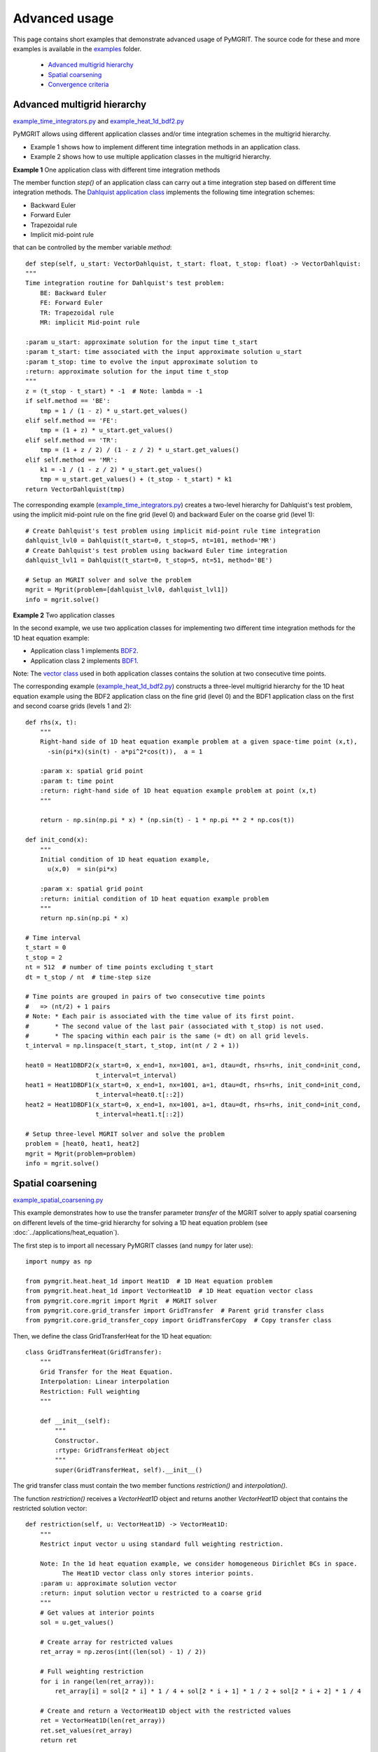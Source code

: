 **************
Advanced usage
**************

This page contains short examples that demonstrate advanced usage of PyMGRIT.
The source code for these and more examples is available in the examples_ folder.

.. _examples: https://github.com/pymgrit/pymgrit/tree/master/examples

    - `Advanced multigrid hierarchy`_
    - `Spatial coarsening`_
    - `Convergence criteria`_


----------------------------
Advanced multigrid hierarchy
----------------------------

example_time_integrators.py_ and example_heat_1d_bdf2.py_

.. _example_time_integrators.py: https://github.com/pymgrit/pymgrit/tree/master/examples/example_time_integrators.py
.. _example_heat_1d_bdf2.py: https://github.com/pymgrit/pymgrit/tree/master/examples/example_heat_1d_bdf2.py


PyMGRIT allows using different application classes and/or time integration schemes in the multigrid hierarchy.

* Example 1 shows how to implement different time integration methods in an application class.
* Example 2 shows how to use multiple application classes in the multigrid hierarchy.

**Example 1** One application class with different time integration methods

The member function `step()` of an application class can carry out a time integration step based on different time
integration methods. The `Dahlquist
application class`_ implements the following time integration schemes:

.. _Dahlquist  application class: https://github.com/pymgrit/pymgrit/blob/master/src/pymgrit/dahlquist/dahlquist.py

* Backward Euler
* Forward Euler
* Trapezoidal rule
* Implicit mid-point rule

that can be controlled by the member variable `method`:

::

    def step(self, u_start: VectorDahlquist, t_start: float, t_stop: float) -> VectorDahlquist:
    """
    Time integration routine for Dahlquist's test problem:
        BE: Backward Euler
        FE: Forward Euler
        TR: Trapezoidal rule
        MR: implicit Mid-point rule

    :param u_start: approximate solution for the input time t_start
    :param t_start: time associated with the input approximate solution u_start
    :param t_stop: time to evolve the input approximate solution to
    :return: approximate solution for the input time t_stop
    """
    z = (t_stop - t_start) * -1  # Note: lambda = -1
    if self.method == 'BE':
        tmp = 1 / (1 - z) * u_start.get_values()
    elif self.method == 'FE':
        tmp = (1 + z) * u_start.get_values()
    elif self.method == 'TR':
        tmp = (1 + z / 2) / (1 - z / 2) * u_start.get_values()
    elif self.method == 'MR':
        k1 = -1 / (1 - z / 2) * u_start.get_values()
        tmp = u_start.get_values() + (t_stop - t_start) * k1
    return VectorDahlquist(tmp)

The corresponding example (example_time_integrators.py_) creates a two-level hierarchy for Dahlquist's test problem, using the implicit mid-point
rule on the fine grid (level 0) and backward Euler on the coarse grid (level 1):

::

    # Create Dahlquist's test problem using implicit mid-point rule time integration
    dahlquist_lvl0 = Dahlquist(t_start=0, t_stop=5, nt=101, method='MR')
    # Create Dahlquist's test problem using backward Euler time integration
    dahlquist_lvl1 = Dahlquist(t_start=0, t_stop=5, nt=51, method='BE')

    # Setup an MGRIT solver and solve the problem
    mgrit = Mgrit(problem=[dahlquist_lvl0, dahlquist_lvl1])
    info = mgrit.solve()

**Example 2** Two application classes

In the second example, we use two application classes for implementing two different
time integration methods for the 1D heat equation example:

* Application class 1 implements BDF2_.
* Application class 2 implements BDF1_.

Note: The `vector class`_ used in both application classes contains the solution at two consecutive time points.

.. _BDF2: https://github.com/pymgrit/pymgrit/blob/master/src/pymgrit/heat/heat_1d_2pts_bdf2.py
.. _BDF1: https://github.com/pymgrit/pymgrit/blob/master/src/pymgrit/heat/heat_1d_2pts_bdf1.py
.. _`vector class`: https://github.com/pymgrit/pymgrit/blob/master/src/pymgrit/heat/vector_heat_1d_2pts.py

The corresponding example (example_heat_1d_bdf2.py_) constructs a three-level multigrid hierarchy for the 1D heat
equation example using the BDF2 application class on the fine grid (level 0) and the BDF1 application class on the
first and second coarse grids (levels 1 and 2):

::

    def rhs(x, t):
        """
        Right-hand side of 1D heat equation example problem at a given space-time point (x,t),
          -sin(pi*x)(sin(t) - a*pi^2*cos(t)),  a = 1

        :param x: spatial grid point
        :param t: time point
        :return: right-hand side of 1D heat equation example problem at point (x,t)
        """

        return - np.sin(np.pi * x) * (np.sin(t) - 1 * np.pi ** 2 * np.cos(t))

    def init_cond(x):
        """
        Initial condition of 1D heat equation example,
          u(x,0)  = sin(pi*x)

        :param x: spatial grid point
        :return: initial condition of 1D heat equation example problem
        """
        return np.sin(np.pi * x)

    # Time interval
    t_start = 0
    t_stop = 2
    nt = 512  # number of time points excluding t_start
    dt = t_stop / nt  # time-step size

    # Time points are grouped in pairs of two consecutive time points
    #   => (nt/2) + 1 pairs
    # Note: * Each pair is associated with the time value of its first point.
    #       * The second value of the last pair (associated with t_stop) is not used.
    #       * The spacing within each pair is the same (= dt) on all grid levels.
    t_interval = np.linspace(t_start, t_stop, int(nt / 2 + 1))

    heat0 = Heat1DBDF2(x_start=0, x_end=1, nx=1001, a=1, dtau=dt, rhs=rhs, init_cond=init_cond,
                       t_interval=t_interval)
    heat1 = Heat1DBDF1(x_start=0, x_end=1, nx=1001, a=1, dtau=dt, rhs=rhs, init_cond=init_cond,
                       t_interval=heat0.t[::2])
    heat2 = Heat1DBDF1(x_start=0, x_end=1, nx=1001, a=1, dtau=dt, rhs=rhs, init_cond=init_cond,
                       t_interval=heat1.t[::2])

    # Setup three-level MGRIT solver and solve the problem
    problem = [heat0, heat1, heat2]
    mgrit = Mgrit(problem=problem)
    info = mgrit.solve()


------------------
Spatial coarsening
------------------

example_spatial_coarsening.py_

.. _example_spatial_coarsening.py: https://github.com/pymgrit/pymgrit/tree/master/examples/example_spatial_coarsening.py

This example demonstrates how to use the transfer parameter `transfer` of the MGRIT solver to apply spatial
coarsening on different levels of the time-grid hierarchy for solving a 1D heat equation problem (see :doc:`../applications/heat_equation`).

The first step is to import all necessary PyMGRIT classes (and ``numpy`` for later use)::

    import numpy as np

    from pymgrit.heat.heat_1d import Heat1D  # 1D Heat equation problem
    from pymgrit.heat.heat_1d import VectorHeat1D  # 1D Heat equation vector class
    from pymgrit.core.mgrit import Mgrit  # MGRIT solver
    from pymgrit.core.grid_transfer import GridTransfer  # Parent grid transfer class
    from pymgrit.core.grid_transfer_copy import GridTransferCopy  # Copy transfer class

Then, we define the class GridTransferHeat for the 1D heat equation::

    class GridTransferHeat(GridTransfer):
        """
        Grid Transfer for the Heat Equation.
        Interpolation: Linear interpolation
        Restriction: Full weighting
        """

        def __init__(self):
            """
            Constructor.
            :rtype: GridTransferHeat object
            """
            super(GridTransferHeat, self).__init__()

The grid transfer class must contain the two member functions `restriction()` and `interpolation()`.

The function `restriction()` receives a `VectorHeat1D` object and returns another `VectorHeat1D` object that contains
the restricted solution vector::

    def restriction(self, u: VectorHeat1D) -> VectorHeat1D:
        """
        Restrict input vector u using standard full weighting restriction.

        Note: In the 1d heat equation example, we consider homogeneous Dirichlet BCs in space.
              The Heat1D vector class only stores interior points.
        :param u: approximate solution vector
        :return: input solution vector u restricted to a coarse grid
        """
        # Get values at interior points
        sol = u.get_values()

        # Create array for restricted values
        ret_array = np.zeros(int((len(sol) - 1) / 2))

        # Full weighting restriction
        for i in range(len(ret_array)):
            ret_array[i] = sol[2 * i] * 1 / 4 + sol[2 * i + 1] * 1 / 2 + sol[2 * i + 2] * 1 / 4

        # Create and return a VectorHeat1D object with the restricted values
        ret = VectorHeat1D(len(ret_array))
        ret.set_values(ret_array)
        return ret

Similarly, we define the function `interpolation()` as follows::

    def interpolation(self, u: VectorHeat1D) -> VectorHeat1D:
        """
        Interpolate input vector u using linear interpolation.

        Note: In the 1d heat equation example, we consider homogeneous Dirichlet BCs in space.
              The Heat1D vector class only stores interior points.
        :param u: approximate solution vector
        :return: input solution vector u interpolated to a fine grid
        """
        # Get values at interior points
        sol = u.get_values()

        # Create array for interpolated values
        ret_array = np.zeros(int(len(sol) * 2 + 1))

        # Linear interpolation
        for i in range(len(sol)):
            ret_array[i * 2] += 1 / 2 * sol[i]
            ret_array[i * 2 + 1] += sol[i]
            ret_array[i * 2 + 2] += 1 / 2 * sol[i]

        # Create and return a VectorHeat1D object with interpolated values
        ret = VectorHeat1D(len(ret_array))
        ret.set_values(ret_array)
        return ret

Now, we construct a multigrid hierarchy for the 1d heat example. Here, we set up the following hierarchy:

  * level 0: 129 time points, 17 points in space
  * level 1: 65 time points, 9 points in space
  * level 2: 33 time points, 5 points in space
  * level 3: 17 time points, 5 points in space

Note: In this example, it is not possible to use PyMGRIT's core function `simple_setup_problem()`, since the number of
spatial grid points changes in the multigrid hiearchy::

    heat0 = Heat1D(x_start=0, x_end=2, nx=2 ** 4 + 1, a=1, t_start=0, t_stop=2, nt=2 ** 7 + 1)
    heat1 = Heat1D(x_start=0, x_end=2, nx=2 ** 3 + 1, a=1, t_interval=heat0.t[::2])
    heat2 = Heat1D(x_start=0, x_end=2, nx=2 ** 2 + 1, a=1, t_interval=heat1.t[::2])
    heat3 = Heat1D(x_start=0, x_end=2, nx=2 ** 2 + 1, a=1, t_interval=heat2.t[::2])

    problem = [heat0, heat1, heat2, heat3]

Before we can set up the MGRIT solver, we have to define the grid transfer between all two consecutive levels in the
multigrid hierarchy. These grid transfers are specified by a list of grid transfer objects of length (#levels -1).
For our four-level example, this list is of length three with two objects of the new class `GridTransferHeat` for the
transfer between levels 0 and 1 as well as between levels 1 and 2 and an object of PyMGRIT's core class
`GridTransferCopy` for the transfer between levels 2 and 3::

    transfer = [GridTransferHeat(), GridTransferHeat(), GridTransferCopy()]

Finally, we set up the MGRIT solver and solve the problem::

    mgrit = Mgrit(problem=problem, transfer=transfer)
    info = mgrit.solve()


Complete code::

    import numpy as np

    from pymgrit.heat.heat_1d import Heat1D  # 1D Heat equation problem
    from pymgrit.heat.heat_1d import VectorHeat1D  # 1D Heat equation vector class
    from pymgrit.core.mgrit import Mgrit  # MGRIT solver
    from pymgrit.core.grid_transfer import GridTransfer  # Parent grid transfer class
    from pymgrit.core.grid_transfer_copy import GridTransferCopy  # Copy transfer class


    # Create class for the grid transfer between spatial grids.
    # Note: The class must inherit from PyMGRIT's core GridTransfer class.
    class GridTransferHeat(GridTransfer):
        """
        Grid Transfer class for the Heat Equation.
        Interpolation: Linear interpolation
        Restriction: Full weighting
        """

        def __init__(self):
            """
            Constructor.
            :rtype: GridTransferHeat object
            """
            super(GridTransferHeat, self).__init__()

        # Define restriction operator
        def restriction(self, u: VectorHeat1D) -> VectorHeat1D:
            """
            Restrict input vector u using standard full weighting restriction.

            Note: In the 1d heat equation example, we consider homogeneous Dirichlet BCs in space.
                  The Heat1D vector class only stores interior points.
            :param u: approximate solution vector
            :return: input solution vector u restricted to a coarse grid
            """
            # Get values at interior points
            sol = u.get_values()

            # Create array for restricted values
            ret_array = np.zeros(int((len(sol) - 1) / 2))

            # Full weighting restriction
            for i in range(len(ret_array)):
                ret_array[i] = sol[2 * i] * 1 / 4 + sol[2 * i + 1] * 1 / 2 + sol[2 * i + 2] * 1 / 4

            # Create and return a VectorHeat1D object with the restricted values
            ret = VectorHeat1D(len(ret_array))
            ret.set_values(ret_array)
            return ret

        # Define interpolation operator
        def interpolation(self, u: VectorHeat1D) -> VectorHeat1D:
            """
            Interpolate input vector u using linear interpolation.

            Note: In the 1d heat equation example, we consider homogeneous Dirichlet BCs in space.
                  The Heat1D vector class only stores interior points.
            :param u: approximate solution vector
            :return: input solution vector u interpolated to a fine grid
            """
            # Get values at interior points
            sol = u.get_values()

            # Create array for interpolated values
            ret_array = np.zeros(int(len(sol) * 2 + 1))

            # Linear interpolation
            for i in range(len(sol)):
                ret_array[i * 2] += 1 / 2 * sol[i]
                ret_array[i * 2 + 1] += sol[i]
                ret_array[i * 2 + 2] += 1 / 2 * sol[i]

            # Create and return a VectorHeat1D object with interpolated values
            ret = VectorHeat1D(len(ret_array))
            ret.set_values(ret_array)
            return ret


    # Construct a four-level multigrid hierarchy for the 1d heat example
    #   * use a coarsening factor of 2 in time on all levels
    #   * apply spatial coarsening by a factor of 2 on the first two levels
    heat0 = Heat1D(x_start=0, x_end=2, nx=2 ** 4 + 1, a=1, t_start=0, t_stop=2, nt=2 ** 7 + 1)
    heat1 = Heat1D(x_start=0, x_end=2, nx=2 ** 3 + 1, a=1, t_interval=heat0.t[::2])
    heat2 = Heat1D(x_start=0, x_end=2, nx=2 ** 2 + 1, a=1, t_interval=heat1.t[::2])
    heat3 = Heat1D(x_start=0, x_end=2, nx=2 ** 2 + 1, a=1, t_interval=heat2.t[::2])

    problem = [heat0, heat1, heat2, heat3]

    # Specify a list of grid transfer operators of length (#levels - 1) for the transfer between two consecutive levels
    #   * Use the new class GridTransferHeat to apply spatial coarsening for transfers between the first three levels
    #   * Use PyMGRIT's core class GridTransferCopy for the transfer between the last two levels (no spatial coarsening)
    transfer = [GridTransferHeat(), GridTransferHeat(), GridTransferCopy()]

    # Setup four-level MGRIT solver and solve the problem
    mgrit = Mgrit(problem=problem, transfer=transfer)

    info = mgrit.solve()

--------------------
Convergence criteria
--------------------

example_convergence_criterion.py_

.. _example_convergence_criterion.py: https://github.com/pymgrit/pymgrit/tree/master/examples/example_example_convergence_criterion.py

In this example, we define a customized version of PyMGRIT's MGRIT solver that uses a different convergence criterion.
A two-level variant of this customized solver is then applied to compute an Arenstorf orbit.

All it takes to define a customized MGRIT solver is to create a new class that inherits from PyMGRIT's core `Mgrit`
class and to define in this child class the method `convergence_criterion()`, overwriting `Mgrit`'s member routine
`convergence_criterion()` that is called in the algorithm after each iteration. In this example, we implement a
convergence criterion based on the maximum norm of the relative difference at C-points of successive iterates::

    class MgritCustomized(Mgrit):
        """
        Customized MGRIT class.

        Use maximum norm of the relative difference at C-points of two successive
        iterates as convergence criterion.
        """

        def __init__(self, *args, **kwargs) -> None:
            """
            Cumstomized MGRIT constructor.
            """
            # Call parent constructor
            super(MgritCustomized, self).__init__(*args, **kwargs)
            # New member variable for saving the C-point values of the last iteration
            self.last_it = []
            # Initialize the new member variable
            self.convergence_criterion(iteration=0)

        def convergence_criterion(self, iteration: int) -> None:
            """
            Stopping criterion based on achieving a maximum relative difference at C-points
            of two successive iterates below the specified stopping tolerance.
            Note: The stopping tolerance is specified when setting up the solver.

            :param iteration: Iteration number
            """

            # Create list in the first function call
            if len(self.last_it) != len(self.index_local_c[0]):
                self.last_it = np.zeros((len(self.index_local_c[0]), len(self.u[0][0].get_values())))
            new = np.zeros_like(self.last_it)
            j = 0
            tmp = 0
            # If process has a C-point
            if self.index_local_c[0].size > 0:
                # Loop over all C-points of the process
                for i in np.nditer(self.index_local_c[0]):
                    new[j] = self.u[0][i].get_values()
                    j = j + 1
                # Compute relative difference between two iterates
                tmp = 100 * np.max(
                    np.abs(np.abs(np.divide((new - self.last_it), new, out=np.zeros_like(self.last_it), where=new != 0))))

            # Communicate the local value
            tmp = self.comm_time.allgather(tmp)
            # Take maximum norm
            self.conv[iteration] = np.max(np.abs(tmp))
            self.last_it = np.copy(new)

We can use the new class `MgritCustomized` to set up an MGRIT solver with the new convergence criterion and solve our
problem in the usual way::

    # Create two-level time-grid hierarchy for the ODE system describing Arenstorf orbits
    ahrenstorf_lvl_0 = ArenstorfOrbit(t_start=0, t_stop=17.06521656015796, nt=10001)
    ahrenstorf_lvl_1 = ArenstorfOrbit(t_interval=ahrenstorf_lvl_0.t[::100])

    # Set up customized MGRIT solver and solve the problem.
    # Note: Setting the solver tolerance to 1 means that iterations stop
    #       if the maximum relative change at C-points of all four variables of the ODE system
    #       is smaller than 1%.
    info = MgritCustomized(problem=[ahrenstorf_lvl_0, ahrenstorf_lvl_1], tol=1).solve()

